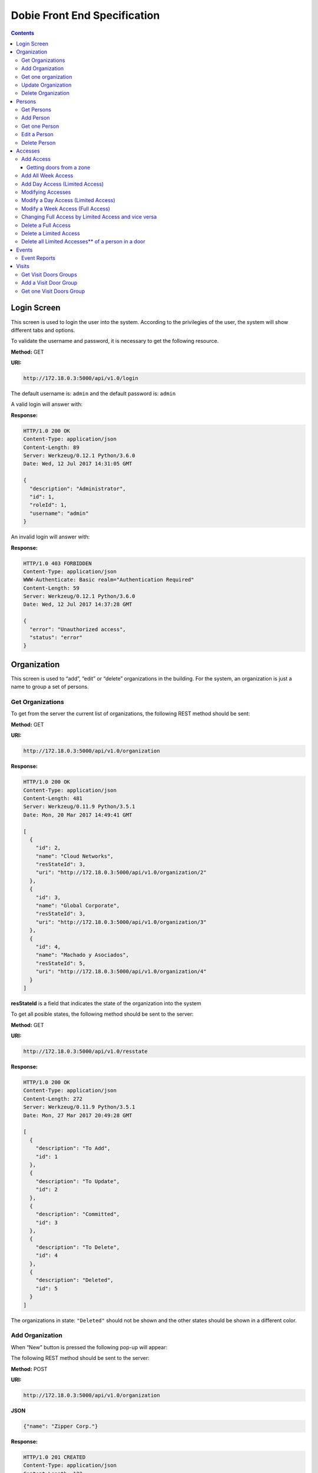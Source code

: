 Dobie Front End Specification
=============================

.. contents::

Login Screen
------------

This screen is used to login the user into the system. According to the privilegies of the user,
the system will show different tabs and options.

.. image:: images_front_end_specs/login.png

To validate the username and password, it is necessary to get the following resource.

**Method:** GET

**URI:**

.. code-block::

  http://172.18.0.3:5000/api/v1.0/login

The default username is: ``admin`` and the default password is: ``admin``

A valid login will answer with:

**Response:**

.. code-block::

  HTTP/1.0 200 OK
  Content-Type: application/json
  Content-Length: 89
  Server: Werkzeug/0.12.1 Python/3.6.0
  Date: Wed, 12 Jul 2017 14:31:05 GMT
  
  {
    "description": "Administrator", 
    "id": 1, 
    "roleId": 1, 
    "username": "admin"
  }



An invalid login will answer with:

**Response:**

.. code-block::

  HTTP/1.0 403 FORBIDDEN
  Content-Type: application/json
  WWW-Authenticate: Basic realm="Authentication Required"
  Content-Length: 59
  Server: Werkzeug/0.12.1 Python/3.6.0
  Date: Wed, 12 Jul 2017 14:37:28 GMT
  
  {
    "error": "Unauthorized access", 
    "status": "error"
  }

  

Organization
------------

This screen is used to “add”, “edit” or “delete” organizations in the building.
For the system, an organization is just a name to group a set of persons.

.. image:: images_front_end_specs/organization.png

Get Organizations
~~~~~~~~~~~~~~~~~

To get from the server the current list of organizations, the following REST method should be sent:

**Method:** GET

**URI:**

.. code-block::

  http://172.18.0.3:5000/api/v1.0/organization

**Response:**

.. code-block::

  HTTP/1.0 200 OK
  Content-Type: application/json
  Content-Length: 481
  Server: Werkzeug/0.11.9 Python/3.5.1
  Date: Mon, 20 Mar 2017 14:49:41 GMT

  [
    {
      "id": 2, 
      "name": "Cloud Networks", 
      "resStateId": 3, 
      "uri": "http://172.18.0.3:5000/api/v1.0/organization/2"
    }, 
    {
      "id": 3, 
      "name": "Global Corporate", 
      "resStateId": 3, 
      "uri": "http://172.18.0.3:5000/api/v1.0/organization/3"
    }, 
    {
      "id": 4, 
      "name": "Machado y Asociados", 
      "resStateId": 5, 
      "uri": "http://172.18.0.3:5000/api/v1.0/organization/4"
    }
  ]

  
**resStateId** is a field that indicates the state of the organization into the system

To get all posible states, the following method should be sent to the server:

**Method:** GET

**URI:**

.. code-block::

  http://172.18.0.3:5000/api/v1.0/resstate
  
**Response:**

.. code-block::

  HTTP/1.0 200 OK
  Content-Type: application/json
  Content-Length: 272
  Server: Werkzeug/0.11.9 Python/3.5.1
  Date: Mon, 27 Mar 2017 20:49:28 GMT
  
  [
    {
      "description": "To Add", 
      "id": 1
    }, 
    {
      "description": "To Update", 
      "id": 2
    }, 
    {
      "description": "Committed", 
      "id": 3
    }, 
    {
      "description": "To Delete", 
      "id": 4
    }, 
    {
      "description": "Deleted", 
      "id": 5
    }
  ]

The organizations in state: ``"Deleted"`` should not be shown and the other states should be shown in a different color.


Add Organization
~~~~~~~~~~~~~~~~

When “New” button is pressed the following pop-up will appear:

.. image:: images_front_end_specs/add_organization.png

The following REST method should be sent to the server:

**Method:** POST

**URI:**

.. code-block::

  http://172.18.0.3:5000/api/v1.0/organization
  
**JSON**

.. code-block::

  {"name": "Zipper Corp."}

**Response:**

.. code-block::

  HTTP/1.0 201 CREATED
  Content-Type: application/json
  Content-Length: 133
  Server: Werkzeug/0.11.9 Python/3.5.1
  Date: Tue, 07 Mar 2017 19:52:06 GMT
  
  {
    "code": 201, 
    "message": "Organization added", 
    "status": "OK", 
    "uri": "http://172.18.0.3:5000/api/v1.0/organization/5"
  }
  


Get one organization
~~~~~~~~~~~~~~~~~~~~~

**Method:** GET

**URI:**

.. code-block::

  http://172.18.0.3:5000/api/v1.0/organization/2
  

**Response:**

.. code-block::

  HTTP/1.0 200 OK
  Content-Type: application/json
  Content-Length: 122
  Server: Werkzeug/0.12.2 Python/3.6.2
  Date: Thu, 26 Oct 2017 15:06:01 GMT
  
  {
    "id": 2, 
    "name": "Rufato Corporation", 
    "resStateId": 3, 
    "uri": "http://172.18.0.3:5000/api/v1.0/organization/2"
  }


Update Organization
~~~~~~~~~~~~~~~~~~~

When “Edit” button is pressed the following window will appear:

.. image:: images_front_end_specs/upd_organization.png

The following REST method should be sent to the server:

**Method:** PUT

**URI:**

.. code-block::

  http://172.18.0.3:5000/api/v1.0/organization/5
  
  
**JSON**

.. code-block::

  {"name": "Sipper Corporation"}
  

**Response:**

.. code-block::


  HTTP/1.0 200 OK
  Content-Type: application/json
  Content-Length: 59
  Server: Werkzeug/0.12.1 Python/3.6.0
  Date: Mon, 24 Jul 2017 19:51:48 GMT

  {
    "message": "Organization updated", 
    "status": "OK"
  }


  
Delete Organization
~~~~~~~~~~~~~~~~~~~

When “Delete” button is pressed the following pop-up will appear:

.. image:: images_front_end_specs/del_organization.png

The following REST method should be sent to the server:

**Method:** DELETE

**URI:**

.. code-block::

  http://172.18.0.3:5000/api/v1.0/organization/5
  
**Response:**

.. code-block::

  HTTP/1.0 200 OK
  Content-Type: application/json
  Content-Length: 59
  Server: Werkzeug/0.11.9 Python/3.5.1
  Date: Tue, 07 Mar 2017 20:02:33 GMT
  
  {
    "message": "Organization deleted", 
    "status": "OK"
  }




Persons
-------

This screen is used to “add”, “edit” or “delete” persons. For any of this actions,
an organizations should be selected first.

.. image:: images_front_end_specs/person.png

To get from server the current list of organizations, see `Get Organizations`_ section.

Get Persons
~~~~~~~~~~~

To get from server the current list of persons in each organization, the following REST method should be sent:

**Method:** GET

**URI:**

.. code-block::

  http://172.18.0.3:5000/api/v1.0/organization/2/person
  
  
**Response:**

.. code-block::
  
  
  HTTP/1.0 200 OK
  Content-Type: application/json
  Content-Length: 877
  Server: Werkzeug/0.12.1 Python/3.6.0
  Date: Mon, 24 Jul 2017 19:24:08 GMT
  
  [
    {
      "cardNumber": 4300737, 
      "id": 1, 
      "identNumber": "28063146", 
      "name": "Jorge Kleinerman", 
      "resStateId": 3, 
      "uri": "http://172.18.0.3:5000/api/v1.0/person/1", 
      "visitedOrgId": null
    }, 
    {
      "cardNumber": 9038876, 
      "id": 3, 
      "identNumber": "22063146", 
      "name": "Carlos Gonzalez", 
      "resStateId": 3, 
      "uri": "http://172.18.0.3:5000/api/v1.0/person/3", 
      "visitedOrgId": null
    }, 
    {
      "cardNumber": 4994413, 
      "id": 5, 
      "identNumber": "2463146", 
      "name": "Ernesto Chlima", 
      "resStateId": 3, 
      "uri": "http://172.18.0.3:5000/api/v1.0/person/5", 
      "visitedOrgId": null
    }, 
    {
      "cardNumber": 4300757, 
      "id": 7, 
      "identNumber": "26063146", 
      "name": "Carlos Vazquez", 
      "resStateId": 5, 
      "uri": "http://172.18.0.3:5000/api/v1.0/person/7", 
      "visitedOrgId": null
    }
  ]

    
**resStateId** is a field that indicates the state of the person into the system

To get all posible state the following method should be sent to the server:

**Method:** GET

**URI:**

.. code-block::

  http://172.18.0.3:5000/api/v1.0/resstate
  
**Response:**

.. code-block::

  HTTP/1.0 200 OK
  Content-Type: application/json
  Content-Length: 272
  Server: Werkzeug/0.11.9 Python/3.5.1
  Date: Mon, 27 Mar 2017 20:49:28 GMT
  
  [
    {
      "description": "To Add", 
      "id": 1
    }, 
    {
      "description": "To Update", 
      "id": 2
    }, 
    {
      "description": "Committed", 
      "id": 3
    }, 
    {
      "description": "To Delete", 
      "id": 4
    }, 
    {
      "description": "Deleted", 
      "id": 5
    }
  ]

The persons in state: "Deleted" should not be shown and the other states should be shown in a different color. 

 
Add Person
~~~~~~~~~~

When “New” button is pressed the following pop-up will appear:

.. image:: images_front_end_specs/add_person.png

The following REST method should be sent to the server:

**Method:** POST

**URI:**

.. code-block::

  http://172.18.0.3:5000/api/v1.0/person

**JSON**

.. code-block::

  {"name": "Ruben Juearez", "identNumber": "27063146", "cardNumber": 5300768, "orgId": 3, "visitedOrgId": null}
  
  
**Response:**

.. code-block::

  HTTP/1.0 201 CREATED
  Content-Type: application/json
  Content-Length: 121
  Server: Werkzeug/0.12.1 Python/3.6.0
  Date: Thu, 13 Jul 2017 13:40:56 GMT

  {
    "code": 201, 
    "message": "Person added", 
    "status": "OK", 
    "uri": "http://172.18.0.3:5000/api/v1.0/person/9"
  }



If "cardNumber" or "identNumber" is in use, the following response will arrive:

**Response:**

.. code-block::

  HTTP/1.0 409 CONFLICT
  Content-Type: application/json
  Content-Length: 250
  Server: Werkzeug/0.12.1 Python/3.6.0
  Date: Thu, 13 Jul 2017 18:46:52 GMT
  
  {
    "code": 409, 
    "error": "The request could not be completed due to a conflict with the current state of the target resource", 
    "message": "Can't add this person. Card number or Identification number already exists.", 
    "status": "conflict"
  }



Get one Person
~~~~~~~~~~~~~~

**Method:** GET

**URI:**

.. code-block::

  http://172.18.0.3:5000/api/v1.0/person/2

 
**Response:**

.. code-block::

  HTTP/1.0 200 OK
  Content-Type: application/json
  Content-Length: 119
  Server: Werkzeug/0.12.2 Python/3.6.2
  Date: Thu, 26 Oct 2017 15:08:39 GMT
  
  {
    "cardNumber": 5326224, 
    "id": 2, 
    "name": "Carlos Alvarez", 
    "uri": "http://172.18.0.3:5000/api/v1.0/person/2"
  }



Edit a Person
~~~~~~~~~~~~~

When “Edit” button is pressed the following pop-up will appear:

.. image:: images_front_end_specs/upd_person.png

The following REST method should be sent to the server:

**Method:** PUT

**URI:**

.. code-block::

  http://172.18.0.3:5000/api/v1.0/person/7

**JSON**

.. code-block::

  {"name": "Lucas Suarez", "identNumber": "23063146", "cardNumber": 9136307, "orgId": 3, "visitedOrgId": null}
  
  
  
  
**Response:**

.. code-block::

  HTTP/1.0 200 OK
  Content-Type: application/json
  Content-Length: 53
  Server: Werkzeug/0.12.1 Python/3.6.0
  Date: Thu, 13 Jul 2017 18:57:29 GMT

  {
    "message": "Person updated.", 
    "status": "OK"
  }


If "cardNumber" or "identNumber" is in use, the following response will arrive:


**Response:**

.. code-block::

  HTTP/1.0 409 CONFLICT
  Content-Type: application/json
  Content-Length: 253
  Server: Werkzeug/0.12.1 Python/3.6.0
  Date: Thu, 13 Jul 2017 18:54:53 GMT
  
  {
    "code": 409, 
    "error": "The request could not be completed due to a conflict with the current state of the target resource", 
    "message": "Can't update this person. Card number or Identification number already exists.", 
    "status": "conflict"
  }



Delete Person
~~~~~~~~~~~~~

When “Delete” button is pressed a pop-up will appear asking if the user is sure of this operation.

The following REST method should be sent to the server:

**Method:** DELETE

**URI:**

.. code-block::

  http://172.18.0.3:5000/api/v1.0/person/7

If the person was deleted successfully, the server will answer with the following response:

**Response:**

.. code-block::

  Response:
  HTTP/1.0 200 OK
  Content-Type: application/json
  Content-Length: 53
  Server: Werkzeug/0.11.9 Python/3.5.1
  Date: Wed, 08 Mar 2017 15:12:55 GMT
  
  {
    "message": "Person deleted", 
    "status": "OK"
  }
  
If the person is not present in the system, the following message will be received:

**Response:**

.. code-block::
  
  HTTP/1.0 404 NOT FOUND
  Content-Type: application/json
  Content-Length: 107
  Server: Werkzeug/0.12.2 Python/3.6.0
  Date: Mon, 17 Jul 2017 00:09:43 GMT
  
  {
   "code": 404, 
    "error": "request not found", 
    "message": "Person not found", 
    "status": "error"
  }

A pop up should inform the success or unsuccess of the operation




Accesses
--------

In access section there are two screens. One of them lets view, add, modify and delete accesses selecting the person and seeing the accesses of this person with the name of the door and its corresponding zone.

.. image:: images_front_end_specs/access_per_pas.png

The second screen, lets view, add, modify and delete accesses selecting the door and seeing the accesses on this door
with the person name and its corresponding organization allowed to pass trough this door.

.. image:: images_front_end_specs/access_pas_per.png


For the first screen **(Person -> Door)**, the user should select the organization and the person which its accesses will be added, edited or removed.
In the right side of the screen, the accesses of the person will be shown with the description of the door, its corresponding zone and a checkbox wich will show if the access is for all days of weeks.
For this screen, to get all accesses of an specific person to show them in the right side the following method should be sent to the server:

**Method:** GET

**URI:**

.. code-block::

  http://172.18.0.3:5000/api/v1.0/person/6/access

**Response:**

.. code-block::

  HTTP/1.0 200 OK
  Content-Type: application/json
  Content-Length: 2390
  Server: Werkzeug/0.12.1 Python/3.6.0
  Date: Fri, 04 Aug 2017 19:30:25 GMT
  
  [
    {
      "allWeek": 1, 
      "endTime": "23:59:00", 
      "expireDate": "2018-12-12 00:00", 
      "iSide": 1, 
      "id": 21, 
      "oSide": 1, 
      "doorDescription": "Puerta 2", 
      "doorId": 2, 
      "resStateId": 1, 
      "startTime": "0:00:00", 
      "uri": "http://172.18.0.3:5000/api/v1.0/access/21", 
      "zoneName": "Ingreso Sur"
    }, 
    {
      "allWeek": 1, 
      "endTime": "23:59:00", 
      "expireDate": "2018-12-12 00:00", 
      "iSide": 1, 
      "id": 20, 
      "oSide": 1, 
      "doorDescription": "Barrera 5", 
      "doorId": 3, 
      "resStateId": 1, 
      "startTime": "0:00:00", 
      "uri": "http://172.18.0.3:5000/api/v1.0/access/20", 
      "zoneName": "Ingreso Sur"
    }, 
    {
      "allWeek": 1, 
      "endTime": "22:31:00", 
      "expireDate": "2018-11-12 00:00", 
      "iSide": 1, 
      "id": 3, 
      "oSide": 1, 
      "doorDescription": "Ba\u00f1o 3", 
      "doorId": 4, 
      "resStateId": 1, 
      "startTime": "1:01:00", 
      "uri": "http://172.18.0.3:5000/api/v1.0/access/3", 
      "zoneName": "Ingreso Sur"
    }, 
    {
      "allWeek": 1, 
      "endTime": "23:35:00", 
      "expireDate": "2019-09-09 00:00", 
      "iSide": 0, 
      "id": 7, 
      "oSide": 1, 
      "doorDescription": "Molinte 5", 
      "doorId": 5, 
      "resStateId": 2, 
      "startTime": "21:01:00", 
      "uri": "http://172.18.0.3:5000/api/v1.0/access/7", 
      "zoneName": "Ingreso Sur"
    }, 
    {
      "allWeek": 0, 
      "expireDate": "2019-09-09 00:00", 
      "id": 27, 
      "liAccesses": [
        {
          "endTime": "21:37:00", 
          "iSide": 1, 
          "id": 19, 
          "oSide": 1, 
          "resStateId": 1, 
          "startTime": "20:37:00", 
          "uri": "http://172.18.0.3:5000/api/v1.0/liaccess/19", 
          "weekDay": 4
        }, 
        {
          "endTime": "23:35:00", 
          "iSide": 0, 
          "id": 20, 
          "oSide": 1, 
          "resStateId": 2, 
          "startTime": "21:01:00", 
          "uri": "http://172.18.0.3:5000/api/v1.0/liaccess/20", 
          "weekDay": 2
        }, 
        {
          "endTime": "21:37:00", 
          "iSide": 1, 
          "id": 21, 
          "oSide": 1, 
          "resStateId": 1, 
          "startTime": "20:37:00", 
          "uri": "http://172.18.0.3:5000/api/v1.0/liaccess/21", 
          "weekDay": 3
        }
      ], 
      "doorDescription": "Ingreso 2", 
      "doorId": 6, 
      "resStateId": 3, 
      "uri": "http://172.18.0.3:5000/api/v1.0/access/27", 
      "zoneName": "Ingreso Sur"
    }
  ]
  
When the access has "allWeek" field set to 1, the check icon in "all week" column should be set.
When a the access has "allWeek" field set to 0, the check icon in "all week" column should not be set.
In the last case, the access will have a field called "liAccesses" which will have a list with all the accesses for each day of the week.



For the second screen **(Door -> Person)**, the user should select the zone and the door which its accesses will be added, edited or removed.
In the right side of the screen, the accesses of the door will be shown with the name of the person, its corresponding organization and a checkbox wich will shows if the access is for all days of weeks.
For this screen, to get all accesses of an specific door to show them in the right side the following method should be sent to the server:

**Method:** GET

**URI:**

.. code-block::

  http://172.18.0.3:5000/api/v1.0/door/4/access

**Response:**

.. code-block::

  HTTP/1.0 200 OK
  Content-Type: application/json
  Content-Length: 1248
  Server: Werkzeug/0.12.1 Python/3.6.0
  Date: Fri, 04 Aug 2017 20:20:34 GMT
  
  [
    {
      "allWeek": 1, 
      "endTime": "23:59:00", 
      "expireDate": "2018-12-12 00:00", 
      "iSide": 1, 
      "id": 1, 
      "oSide": 1, 
      "organizationName": "Kleinernet Corp.", 
      "personId": 1, 
      "personName": "Jorge Kleinerman", 
      "resStateId": 1, 
      "startTime": "0:00:00", 
      "uri": "http://172.18.0.3:5000/api/v1.0/access/1"
    }, 
    {
      "allWeek": 0, 
      "expireDate": "2016-01-02 00:00", 
      "id": 2, 
      "liAccesses": [
        {
          "endTime": "21:37:00", 
          "iSide": 1, 
          "id": 1, 
          "oSide": 1, 
          "resStateId": 1, 
          "startTime": "20:37:00", 
          "uri": "http://172.18.0.3:5000/api/v1.0/liaccess/1", 
          "weekDay": 2
        }
      ], 
      "organizationName": "Sipper Corporation", 
      "personId": 2, 
      "personName": "Ary Kleinerman", 
      "resStateId": 3, 
      "uri": "http://172.18.0.3:5000/api/v1.0/access/2"
    }, 
    {
      "allWeek": 1, 
      "endTime": "22:31:00", 
      "expireDate": "2018-11-12 00:00", 
      "iSide": 1, 
      "id": 3, 
      "oSide": 1, 
      "organizationName": "Sipper Corporation", 
      "personId": 6, 
      "personName": "Juan Alvarez", 
      "resStateId": 1, 
      "startTime": "1:01:00", 
      "uri": "http://172.18.0.3:5000/api/v1.0/access/3"
    }
  ]

  
When the access has "allWeek" field set to 1, the check icon in "all week" column should be set.
When a the access has "allWeek" field set to 0, the check icon in "all week" column should not be set.
In the last case, the access will have a field called "liAccesses" which will have a list with all the accesses for each day of the week.





Add Access
~~~~~~~~~~

For the first screen **(Person -> Door)**, before pressing **"add"** button an specific person or an entire organization should be selected and the following window will appear:

.. image:: images_front_end_specs/add_access_per_pas.png

In this window a **"Zone"** should be selected.
To get all the zones the following REST method should be sent to the server:

**Method:** GET

**URI:**

.. code-block::

  http://172.18.0.3:5000/api/v1.0/zone

 
**Response:**

.. code-block::

  HTTP/1.0 200 OK
  Content-Type: application/json
  Content-Length: 184
  Server: Werkzeug/0.12.1 Python/3.6.0
  Date: Fri, 21 Jul 2017 20:46:51 GMT
  
  [
    {
      "name": "Ingreso Sur", 
      "uri": "http://172.18.0.3:5000/api/v1.0/zone/1"
    }, 
    {
      "name": "Ingreso Norte", 
      "uri": "http://172.18.0.3:5000/api/v1.0/zone/2"
    }
  ]


Getting doors from a zone
++++++++++++++++++++++++++++

To get all doors from a zone, the following REST method should be sent to the server:

**URI:**

.. code-block::


  http://172.18.0.3:5000/api/v1.0/zone/1/door

 
**Response:**

.. code-block::

  HTTP/1.0 200 OK
  Content-Type: application/json
  Content-Length: 1432
  Server: Werkzeug/0.12.1 Python/3.6.0
  Date: Mon, 24 Jul 2017 15:06:13 GMT
  
  [
    {
      "alrmTime": 10, 
      "bzzrTime": 3, 
      "controllerId": 2, 
      "description": "Molinete 1", 
      "id": 1, 
      "doorNum": 1, 
      "rlseTime": 7, 
      "resStateId": 1, 
      "uri": "http://172.18.0.3:5000/api/v1.0/door/1"
    }, 
    {
      "alrmTime": 10, 
      "bzzrTime": 3, 
      "controllerId": 2, 
      "description": "Puerta 2", 
      "id": 2, 
      "doorNum": 2, 
      "rlseTime": 7, 
      "resStateId": 1, 
      "uri": "http://172.18.0.3:5000/api/v1.0/door/2"
    }, 
    {
      "alrmTime": 10, 
      "bzzrTime": 3, 
      "controllerId": 2, 
      "description": "Barrera 5", 
      "id": 3, 
      "doorNum": 3, 
      "rlseTime": 7, 
      "resStateId": 1, 
      "uri": "http://172.18.0.3:5000/api/v1.0/door/3"
    }, 
    {
      "alrmTime": 10, 
      "bzzrTime": 3, 
      "controllerId": 1, 
      "description": "Ba\u00f1o 3", 
      "id": 4, 
      "doorNum": 1, 
      "rlseTime": 7, 
      "resStateId": 1, 
      "uri": "http://172.18.0.3:5000/api/v1.0/door/4"
    }, 
    {
      "alrmTime": 10, 
      "bzzrTime": 3, 
      "controllerId": 1, 
      "description": "Molinte 5", 
      "id": 5, 
      "doorNum": 2, 
      "rlseTime": 7, 
      "resStateId": 1, 
      "uri": "http://172.18.0.3:5000/api/v1.0/door/5"
    }, 
    {
      "alrmTime": 10, 
      "bzzrTime": 3, 
      "controllerId": 1, 
      "description": "Ingreso 2", 
      "id": 6, 
      "doorNum": 3, 
      "rlseTime": 7, 
      "resStateId": 1, 
      "uri": "http://172.18.0.3:5000/api/v1.0/door/6"
    }
  ]



For the second screen **(Door -> Person)**, before pressing **"add"** button an specific door or an entire zone should be selected and the following window will appear:

.. image:: images_front_end_specs/add_access_pas_per.png

In this window an **"Organization"** should be selected.
To get all the organizations the following REST method should be sent to the server:

**Method:** GET

**URI:**

.. code-block::

  http://172.18.0.3:5000/api/v1.0/organization

 
**Response:**

.. code-block::

  HTTP/1.0 200 OK
  Content-Type: application/json
  Content-Length: 414
  Server: Werkzeug/0.12.1 Python/3.6.0
  Date: Fri, 04 Aug 2017 20:03:28 GMT
  
  [
    {
      "id": 2, 
      "name": "Building Networks", 
      "resStateId": 3, 
      "uri": "http://172.18.0.3:5000/api/v1.0/organization/2"
    }, 
    {
      "id": 3, 
      "name": "Sipper Corporation", 
      "resStateId": 3, 
      "uri": "http://172.18.0.3:5000/api/v1.0/organization/3"
    }, 
    {
      "id": 4, 
      "name": "Movistel", 
      "resStateId": 5, 
      "uri": "http://172.18.0.3:5000/api/v1.0/organization/4"
    }
  ]


To get all persons from an organization, the following REST method should be sent to the server:

**URI:**

.. code-block::


  http://172.18.0.3:5000/api/v1.0/organization/2/person

 
**Response:**

.. code-block::

  HTTP/1.0 200 OK
  Content-Type: application/json
  Content-Length: 877
  Server: Werkzeug/0.12.1 Python/3.6.0
  Date: Fri, 04 Aug 2017 20:05:41 GMT
  
  [
    {
      "cardNumber": 4300737, 
      "id": 1, 
      "identNumber": "28063146", 
      "name": "Jorge Kleinerman", 
      "resStateId": 3, 
      "uri": "http://172.18.0.3:5000/api/v1.0/person/1", 
      "visitedOrgId": null
    }, 
    {
      "cardNumber": 9038876, 
      "id": 3, 
      "identNumber": "22063146", 
      "name": "Maria Bedolla", 
      "resStateId": 3, 
      "uri": "http://172.18.0.3:5000/api/v1.0/person/3", 
      "visitedOrgId": null
    }, 
    {
      "cardNumber": 4994413, 
      "id": 5, 
      "identNumber": "2463146", 
      "name": "Paola Trujillo", 
      "resStateId": 3, 
      "uri": "http://172.18.0.3:5000/api/v1.0/person/5", 
      "visitedOrgId": null
    }, 
    {
      "cardNumber": 4300757, 
      "id": 7, 
      "identNumber": "26063146", 
      "name": "Carlos Vazquez", 
      "resStateId": 5, 
      "uri": "http://172.18.0.3:5000/api/v1.0/person/7", 
      "visitedOrgId": null
    }
  ]



Knowing the door id and person id, it is possible to create the new **"All Week"** access or a **"Day"** access sending the following POST method to the server:

Add All Week Access
~~~~~~~~~~~~~~~~~~~

**Method:** POST

**URI:**

.. code-block::

  http://172.18.0.3:5000/api/v1.0/access


**JSON**

.. code-block::

  {"doorId": 4, "personId": 6, "iSide": 1, "oSide": 1, "startTime": "01:01", "endTime": "22:31", "expireDate": "2018-11-12"}
 
  
**Response:**

.. code-block::

  HTTP/1.0 201 CREATED
  Content-Type: application/json
  Content-Length: 121
  Server: Werkzeug/0.12.1 Python/3.6.0
  Date: Mon, 24 Jul 2017 20:09:18 GMT
  
  {
    "code": 201, 
    "message": "Access added", 
    "status": "OK", 
    "uri": "http://172.18.0.3:5000/api/v1.0/access/3"
  }



Add Day Access (Limited Access)
~~~~~~~~~~~~~~~~~~~~~~~~~~~~~~~

**Method:** POST

**URI:**

.. code-block::

  http://172.18.0.3:5000/api/v1.0/liaccess


**JSON**

.. code-block::

  {"doorId": 6, "personId": 7, "weekDay": 4, "iSide": 1, "oSide": 1, "startTime": "20:37", "endTime": "21:37", "expireDate": "2016-01-02"}
 
  
**Response:**

.. code-block::

  HTTP/1.0 201 CREATED
  Content-Type: application/json
  Content-Length: 124
  Server: Werkzeug/0.12.1 Python/3.6.0
  Date: Mon, 24 Jul 2017 20:17:48 GMT
  
  {
    "code": 201, 
    "message": "Access added", 
    "status": "OK", 
    "uri": "http://172.18.0.3:5000/api/v1.0/liaccess/17"
  }


For the first screen **(Person -> Door)**, if all the doors of a zone is selected, an "access" or the necessary "limited access" should be sent to the server for each door of the zone.
If an entire organization is selected, all the above should be repeated for each person of the organization. 

For the second screen **(Door -> Person)**, if all the persons of an organization is selected, an "access" or the necessary "limited access" should be sent to the server for each person of the organization.
If an entire zone is selected, all the above should be repeated for each door of the zone. 

An entire organization can be selected and an entire zone too.


Modifying Accesses
~~~~~~~~~~~~~~~~~~~

To edit and modify an access, an access should be selected. This can be done using the first access screen (Person -> Door) or the second screen (Door -> Person). When an access is selected and "edit" button is pressed the following  window should appear.

.. image:: images_front_end_specs/upd_access.png

All the information of the access shown in the above window should be retrieved with the ID of the access, sending a GET metod.

**Method:** GET

**URI:**

.. code-block::

  http://172.18.0.5:5000/api/v1.0/access/2

**Response:**

.. code-block::

  HTTP/1.0 200 OK
  Content-Type: application/json
  Content-Length: 798
  Server: Werkzeug/0.13 Python/3.6.2
  Date: Mon, 18 Dec 2017 14:26:03 GMT
  
  {
    "allWeek": 0, 
    "doorId": 4, 
    "doorName": "Ba\u00f1o 3", 
    "expireDate": "2016-01-02 00:00", 
    "id": 2, 
    "liAccesses": [
      {
        "endTime": "21:37:00", 
        "iSide": 1, 
        "id": 1, 
        "oSide": 1, 
        "resStateId": 1, 
        "startTime": "20:37:00", 
        "uri": "http://172.18.0.5:5000/api/v1.0/liaccess/1", 
        "weekDay": 2
      }, 
      {
        "endTime": "21:37:00", 
        "iSide": 1, 
        "id": 11, 
        "oSide": 1, 
        "resStateId": 1, 
        "startTime": "20:37:00", 
        "uri": "http://172.18.0.5:5000/api/v1.0/liaccess/11", 
        "weekDay": 7
      }
    ], 
    "organizationName": "Larriquin Corp.", 
    "personId": 2, 
    "personName": "Carlos Sanchez", 
    "resStateId": 3, 
    "uri": "http://172.18.0.5:5000/api/v1.0/access/2", 
    "zoneName": "Ingreso Sur"
  }


The above response is a Limited Access with two days of a week. An example of a response with full access could be:

.. code-block::

  HTTP/1.0 200 OK
  Content-Type: application/json
  Content-Length: 398
  Server: Werkzeug/0.13 Python/3.6.2
  Date: Mon, 18 Dec 2017 15:05:32 GMT
  
  {
    "allWeek": 1, 
    "doorId": 6, 
    "doorName": "Ingreso 2", 
    "endTime": "23:59:00", 
    "expireDate": "2018-12-12 00:00", 
    "iSide": 1, 
    "id": 9, 
    "oSide": 1, 
    "organizationName": "Building Networks", 
    "personId": 3, 
    "personName": "Manuel Bobadilla", 
    "resStateId": 1, 
    "startTime": "0:00:00", 
    "uri": "http://172.18.0.5:5000/api/v1.0/access/9", 
    "zoneName": "Ingreso Sur"
  }


Modify a Day Access (Limited Access)
~~~~~~~~~~~~~~~~~~~~~~~~~~~~~~~~~~~~

To modify a Day Access (Limited Access) the following PUT method should be send to the server:


**Method:** PUT

**URI:**

.. code-block::

  http://172.18.0.3:5000/api/v1.0/liaccess/20


**JSON**

.. code-block::

  {"weekDay": 2, "iSide": 0, "oSide": 1, "startTime": "21:01:00", "endTime": "23:35:00", "expireDate": "2019-09-09 00:00"}

    
**Response:**

.. code-block::

  HTTP/1.0 200 OK
  Content-Type: application/json
  Content-Length: 61
  Server: Werkzeug/0.12.1 Python/3.6.0
  Date: Thu, 27 Jul 2017 15:03:19 GMT
  
  {
    "message": "Limited Access updated", 
    "status": "OK"
  }

Modify a "Day Accesses" of a person could imply add a new "Limited Access",  when adding a new day of access for the person, or delete a "Limited Access", when removing a day of access for the person


Modify a Week Access (Full Access)
~~~~~~~~~~~~~~~~~~~~~~~~~~~~~~~~~~

To modify a Week Access (Full Access) the following PUT method should be sent to the server:


**Method:** PUT

**URI:**

.. code-block::

  http://172.18.0.3:5000/api/v1.0/access/7 


**JSON**

.. code-block::

  {"iSide": 0, "oSide": 1, "startTime": "21:01:00", "endTime": "23:35:00", "expireDate": "2019-09-09 00:00"}


**Response:**

.. code-block::

  HTTP/1.0 200 OK
  Content-Type: application/json
  Content-Length: 53
  Server: Werkzeug/0.12.1 Python/3.6.0
  Date: Thu, 27 Jul 2017 18:28:08 GMT
  
  {
    "message": "Access updated", 
    "status": "OK"
  }



Changing Full Access by Limited Access and vice versa
~~~~~~~~~~~~~~~~~~~~~~~~~~~~~~~~~~~~~~~~~~~~~~~~~~~~~


If a person has a "Limited Access" on a door and the user modifies it giving a "Full Access", a POST method with the "Full Access" should be sent to the server. This will automatically remove all the "Limited Accesses" who this person had on this door.

In the same way, if the person had a "Full Access" and the user modifies it giving a "Limited Access", a POST method with "Limited Access" should be sent to the server and this will automatically remove the previous "Full Access" 


Delete a Full Access
~~~~~~~~~~~~~~~~~~~~

To delete a Full Access, a DELETE method should be sent to the server:

**Method:** DELETE

**URI:**

.. code-block::

  http://172.18.0.3:5000/api/v1.0/access/7


**Response:**

.. code-block::

  HTTP/1.0 200 OK
  Content-Type: application/json
  Content-Length: 53
  Server: Werkzeug/0.13 Python/3.6.2
  Date: Tue, 19 Dec 2017 23:46:05 GMT
  
  {
    "message": "Access deleted", 
    "status": "OK"
  }



Delete a Limited Access
~~~~~~~~~~~~~~~~~~~~~~~

To delete a "Limited Access" (when removing a day of access of a person) a DELETE method should be sent to the server:

**Method:** DELETE

**URI:**

.. code-block::

  http://172.18.0.3:5000/api/v1.0/liaccess/11

**Response:**

.. code-block::

  HTTP/1.0 200 OK
  Content-Type: application/json
  Content-Length: 53
  Server: Werkzeug/0.13 Python/3.6.2
  Date: Tue, 19 Dec 2017 23:46:05 GMT
  
  {
    "message": "Access deleted", 
    "status": "OK"
  }


Delete all Limited Accesses** of a person in a door
~~~~~~~~~~~~~~~~~~~~~~~~~~~~~~~~~~~~~~~~~~~~~~~~~~~


To delete all Limited Accesses of a person in a door, it should be done in the same way a Full Access is deleted pointing to the corresponding ID.

**Method:** DELETE

**URI:**

.. code-block::

  http://172.18.0.3:5000/api/v1.0/access/2


**Response:**

.. code-block::

  HTTP/1.0 200 OK
  Content-Type: application/json
  Content-Length: 53
  Server: Werkzeug/0.13 Python/3.6.2
  Date: Tue, 19 Dec 2017 23:46:05 GMT
  
  {
    "message": "Access deleted", 
    "status": "OK"
  }


Events
------

In event section, there are two screens. One of them lets view the events in real time. The second one, lets search historical events saved.

In the second screen screen organization, person, zone, door, direction, start date and time and end date and time can be selected to retrieve events.

.. image:: images_front_end_specs/events_searcher.png

If an organization is selected, the person combobox should show all the persons of this organization and one of them should be selected by the user.
To get from server the current list of persons of an organization, see `Get Persons`_ section.

The following REST method should be sent to the server.

**Method:** GET

**URI:**

.. code-block::

  http://172.18.0.3:5000/api/v1.0/events?personId=3&startDateTime=2017-08-16+20:21&endDateTime=2017-10-16+20:27&startEvt=1&evtsQtty=10

``startEvt`` variable should be the first event that the server will return.

``evtsQtty`` variable should be the quantity of events returned from server starting from ``startEvt``

  
If all the events from an entire organization is need, an organization should be selected in the organization combobox and the word "ALL" in the person combobox too. The following REST method shoud be sent to the server:

**Method:** GET

**URI:**

.. code-block::

  http://172.18.0.3:5000/api/v1.0/events?orgId=3&startDateTime=2017-08-16+20:21&endDateTime=2017-10-16+20:27&side=1&startEvt=1&evtsQtty=10


If the word "ALL" in organization combobox is selected, events from all organizations will be retrieved. Also events corresponding to "UNKNOWN" persons will be retrieved in this way. They are events corresponding to persons opening the doors with buttons, doors forced or doors left opened.


**Method:** GET

**URI:**

.. code-block::

  http://172.18.0.3:5000/api/v1.0/events?startDateTime=2017-08-16+20:21&endDateTime=2017-10-16+20:27&side=1&startEvt=1&evtsQtty=10
  
  

If a zone is selected, the door combobox should show all the doors of this zone and one of them should be slected by the user.
To get from server the current list of doors of a zone, see `Getting doors from a zone`_ section.

The following REST method should be sent to the server.

**Method:** GET

**URI:**

.. code-block::

  http://172.18.0.3:5000/api/v1.0/events?doorId=2&startDateTime=2017-08-16+20:21&endDateTime=2017-10-16+20:27&side=1&startEvt=1&evtsQtty=10



If all the events from an entire zone is need, a zone should be selected in the zone combobox and the word "ALL" in the door combobox too. The following REST method shoud be sent to the server:

**Method:** GET

**URI:**

.. code-block::

  http://172.18.0.3:5000/api/v1.0/events?zoneId=1&startDateTime=2017-08-16+20:21&endDateTime=2017-10-16+20:27&side=1&startEvt=1&evtsQtty=10

If events corresponding to incomings are need, ``side`` variable should be ``1``.

**Method:** GET

**URI:**

.. code-block::

  http://172.18.0.3:5000/api/v1.0/events?zoneId=1&startDateTime=2017-08-16+20:21&endDateTime=2017-10-16+20:27&side=1&startEvt=1&evtsQtty=10

If events corresponding to outgoings are need, ``side`` variable should be ``0``.

**Method:** GET

**URI:**

.. code-block::

  http://172.18.0.3:5000/api/v1.0/events?zoneId=1&startDateTime=2017-08-16+20:21&endDateTime=2017-10-16+20:27&side=0&startEvt=1&evtsQtty=10

If events corresponding to incomings and outgoings at the same time are need, the ``side`` variable should be removed from the URI.

**Method:** GET

**URI:**

.. code-block::

  http://172.18.0.3:5000/api/v1.0/events?startDateTime=2017-08-16+20:21&endDateTime=2017-10-16+20:27&startEvt=1&evtsQtty=10
  
As can be noticed, if a variable is removed from the URI, the server will return all the events which this variable could filter. The only variables which couldn't be omitted are ``startDateTime``, ``endDateTime``, ``startEvt`` and ``evtsQtty``


Of course, all combinations would be possible:

.. code-block::

  http://172.18.0.3:5000/api/v1.0/events?orgId=3&doorId=2&startDateTime=2017-08-16+20:21&endDateTime=2017-10-16+20:27&side=1&startEvt=80&evtsQtty=10


An the tipical response would be:

**Response:**

.. code-block::
  
  
  HTTP/1.0 200 OK
  Content-Type: application/json
  Content-Length: 3709
  Server: Werkzeug/0.12.2 Python/3.6.2
  Date: Mon, 16 Oct 2017 20:46:26 GMT
  
  {
    "events": [
      {
        "allowed": 0, 
        "dateTime": "Thu, 12 Oct 2017 17:19:00 GMT", 
        "eventTypeId": 4, 
        "id": 1542, 
        "doorLockId": null, 
        "denialCauseId": null, 
        "orgName": null, 
        "personName": null, 
        "doorName": "Ingreso F66", 
        "side": null, 
        "zoneName": "Ingreso Oficina"
      }, 
      {
        "allowed": 1, 
        "dateTime": "Thu, 12 Oct 2017 17:19:00 GMT", 
        "eventTypeId": 1, 
        "id": 1543, 
        "doorLockId": 1, 
        "denialCauseId": null, 
        "orgName": "Datacenter Capitalinas", 
        "personName": "Jorge Kleinerman", 
        "doorName": "Ingreso F66", 
        "side": 1, 
        "zoneName": "Ingreso Oficina"
      }, 
      {
        "allowed": 1, 
        "dateTime": "Thu, 12 Oct 2017 17:20:00 GMT", 
        "eventTypeId": 2, 
        "id": 1544, 
        "doorLockId": 3, 
        "denialCauseId": null, 
        "orgName": null, 
        "personName": null, 
        "doorName": "Ingreso F66", 
        "side": 0, 
        "zoneName": "Ingreso Oficina"
      }, 
      {
        "allowed": 0, 
        "dateTime": "Thu, 12 Oct 2017 17:21:00 GMT", 
        "eventTypeId": 3, 
        "id": 1545, 
        "doorLockId": null, 
        "denialCauseId": null, 
        "orgName": "null", 
        "personName": "null", 
        "doorName": "Ingreso F66", 
        "side": null, 
        "zoneName": "Ingreso Oficina"
      }, 
      {
        "allowed": 1, 
        "dateTime": "Thu, 12 Oct 2017 17:22:00 GMT", 
        "eventTypeId": 2, 
        "id": 1546, 
        "doorLockId": 3, 
        "denialCauseId": null, 
        "orgName": null, 
        "personName": null, 
        "doorName": "Ingreso F66", 
        "side": 0, 
        "zoneName": "Ingreso Oficina"
      }, 
      {
        "allowed": 1, 
        "dateTime": "Thu, 12 Oct 2017 17:56:00 GMT", 
        "eventTypeId": 2, 
        "id": 1547, 
        "doorLockId": 3, 
        "denialCauseId": null, 
        "orgName": null, 
        "personName": null, 
        "doorName": "Ingreso F66", 
        "side": 0, 
        "zoneName": "Ingreso Oficina"
      }, 
      {
        "allowed": 1, 
        "dateTime": "Thu, 12 Oct 2017 18:01:00 GMT", 
        "eventTypeId": 2, 
        "id": 1548, 
        "doorLockId": 3, 
        "denialCauseId": null, 
        "orgName": null, 
        "personName": null, 
        "doorName": "Ingreso F66", 
        "side": 0, 
        "zoneName": "Ingreso Oficina"
      }, 
      {
        "allowed": 1, 
        "dateTime": "Thu, 12 Oct 2017 18:01:00 GMT", 
        "eventTypeId": 1, 
        "id": 1549, 
        "doorLockId": 1, 
        "denialCauseId": null, 
        "orgName": "Datacenter Capitalinas", 
        "personName": "Jorge Kleinerman", 
        "doorName": "Ingreso F66", 
        "side": 1, 
        "zoneName": "Ingreso Oficina"
      }, 
      {
        "allowed": 1, 
        "dateTime": "Thu, 12 Oct 2017 18:02:00 GMT", 
        "eventTypeId": 1, 
        "id": 1550, 
        "doorLockId": 1, 
        "denialCauseId": null, 
        "orgName": "Datacenter Capitalinas", 
        "personName": "Jorge Kleinerman", 
        "doorName": "Ingreso F65", 
        "side": 1, 
        "zoneName": "Ingreso Oficina"
      }, 
      {
        "allowed": 1, 
        "dateTime": "Thu, 12 Oct 2017 18:02:00 GMT", 
        "eventTypeId": 2, 
        "id": 1551, 
        "doorLockId": 3, 
        "denialCauseId": null, 
        "orgName": null, 
        "personName": null, 
        "doorName": "Ingreso F66", 
        "side": 0, 
        "zoneName": "Ingreso Oficina"
      }
    ], 
    "evtsQtty": 10, 
    "nextURL": "http://172.18.0.3:5000/api/v1.0/events?startDateTime=2017-08-16+20:21&endDateTime=2017-10-16+20:27&startEvt=1552&evtsQtty=10", 
    "prevURL": "http://172.18.0.3:5000/api/v1.0/events?startDateTime=2017-08-16+20:21&endDateTime=2017-10-16+20:27&startEvt=1532&evtsQtty=10", 
    "startEvt": 1542, 
    "totalEvtsCount": 1612
  }



A JSON object is returned with the following keys:

- ``events``: Is a list with al the events.
- ``evtsQtty``: Is the amount of events returned in this call starting
- ``startEvt``: The index of the first event returned.
- ``totalEvtsCount``: Total events in server.
- ``nextURL``: Is the URI of the next page.
- ``prevURL``: Is the URI of the previous page.

Each event has the following fields:

- ``id``: The ID of the event.
- ``eventTypeId``: ID of type of event.
- ``dateTime``: Date and time of the event.
- ``doorLockId``: ID of doorLock used. (Could be NULL when the access was not allowed)
- ``side``: 1 for incoming and 0 for outgoing. (Could be NULL when the access was not allowed)
- ``zoneName``: Name of the zone.
- ``doorName```: Name of the door.
- ``orgName``: Name of the organization that person belong to. (Could be NULL when person is UNKNOWN)
- ``personName``: Name of the person. (Could be NULL when person is UNKNOWN)
- ``denialCauseId``: When the access is not allowed, this is the ID of denialCause. (Could be NULL when the access was allowed)
- ``allowed``: If the access was allowed it will be ``1``, if not, it will ``0``.




To show **Event Types** descriptions with the ``eventTypeId`` received in the event, the following method should be sent to the server:

**Method:** GET

**URI:**

.. code-block::

  http://172.18.0.3:5000/api/v1.0/eventtype


**Response:**

.. code-block::

  HTTP/1.0 200 OK
  Content-Type: application/json
  Content-Length: 268
  Server: Werkzeug/0.12.1 Python/3.6.0
  Date: Thu, 12 Oct 2017 15:14:45 GMT
  
  [
    {
      "description": "Access with card", 
      "id": 1
    }, 
    {
      "description": "Access with button", 
      "id": 2
    }, 
    {
      "description": "The door remains opened", 
      "id": 3
    }, 
    {
      "description": "The door was forced", 
      "id": 4
    }
  ]


To show **DoorLocks** descriptions with the ``doorLockId`` received in the event, the following method should be sent to the server:

**Method:** GET

**URI:**

.. code-block::

  http://172.18.0.3:5000/api/v1.0/doorlock


**Response:**

.. code-block::

  HTTP/1.0 200 OK
  Content-Type: application/json
  Content-Length: 175
  Server: Werkzeug/0.12.1 Python/3.6.0
  Date: Thu, 12 Oct 2017 15:33:48 GMT
  
  [
    {
      "description": "Card Reader", 
      "id": 1
    }, 
    {
      "description": "Fingerprint Reader", 
      "id": 2
    }, 
    {
      "description": "Button", 
      "id": 3
    }
  ]



To show **Denial Causes** descriptions with the ``denialCauseId`` received in the event, the following method should be sent to the server:

**Method:** GET

**URI:**

.. code-block::

  http://172.18.0.3:5000/api/v1.0/denialcause


**Response:**

.. code-block::

  HTTP/1.0 200 OK
  Content-Type: application/json
  Content-Length: 172
  Server: Werkzeug/0.12.1 Python/3.6.0
  Date: Thu, 12 Oct 2017 17:46:47 GMT
  
  [
    {
      "description": "No access", 
      "id": 1
    }, 
    {
      "description": "Expired card", 
      "id": 2
    }, 
    {
      "description": "Out of time", 
      "id": 3
    }
  ]


Event Reports
~~~~~~~~~~~~~

When all the filters are applied and search button is pressed a pop up window will appear with the report:

.. image:: images_front_end_specs/events_report.png


Visits
------

The visits will be allowed to enter the building through some group of doors depending the organization to be visited.
With the following screen, the user can view, create, edit or delete visit doors groups.

.. image:: images_front_end_specs/visit_doors_group.png


Get Visit Doors Groups
~~~~~~~~~~~~~~~~~~~~~~

To get from the server the current list of Visit Doors Group, the following REST method should be sent:

**Method:** GET

**URI:**

.. code-block::

  http://172.18.0.3:5000/api/v1.0/visitdoorsgroup

**Response:**

.. code-block::

  HTTP/1.0 200 OK
  Content-Type: application/json
  Content-Length: 220
  Server: Werkzeug/0.13 Python/3.6.2
  Date: Tue, 26 Dec 2017 20:04:20 GMT
  
  [
    {
      "name": "Molinetes Torre A", 
      "uri": "http://172.18.0.4:5000/api/v1.0/visitdoorsgroup/1"
    }, 
    {
      "name": "Puertas Front Torre B", 
      "uri": "http://172.18.0.4:5000/api/v1.0/visitdoorsgroup/3"
    }
  ]



Add a Visit Door Group
~~~~~~~~~~~~~~~~~~~~~~~~~~

To add a new Visit Door Group, the **new** button should be pressed and a window to create the group should appear. 
First of all, a name should be assigned to it. This will be done sending a POST method.

**Method:** POST

**URI:**

.. code-block::

  http://172.18.0.3:5000/api/v1.0/visitdoorsgroup
  
**JSON**

.. code-block::

  {"name": "Puertas Front Torre A"}

**Response:**

.. code-block::

  **Method:** POST

**URI:**

.. code-block::

  http://172.18.0.3:5000/api/v1.0/organization
  
**JSON**

.. code-block::

  {"name": "Zipper Corp."}

**Response:**

.. code-block::

  HTTP/1.0 201 CREATED
  Content-Type: application/json
  Content-Length: 141
  Server: Werkzeug/0.13 Python/3.6.2
  Date: Tue, 26 Dec 2017 18:42:18 GMT
  
  {
    "code": 201, 
    "message": "Visit Doors Group added", 
    "status": "OK", 
    "uri": "http://172.18.0.4:5000/api/v1.0/visitdoorsgroup/3"
  }
  
 

Then, the user should select the doors he wants to assign to this Visit Door Group. To do this, a Zone should be selected and the corresponding door from the selected zone.

To get all the Zones see Get Zones
To get all the Doors from a Zone, see Get Doors

With the ID of the Visit Doors Group and the ID of the door, the following method should be sent to the server:

**Method:** PUT

**URI:**

.. code-block::

  http://172.18.0.4:5000/api/v1.0/visitdoorsgroup/3/door/4
  
  
**Response:**

.. code-block::

  HTTP/1.0 200 OK
  Content-Type: application/json
  Content-Length: 70
  Server: Werkzeug/0.13 Python/3.6.2
  Date: Tue, 26 Dec 2017 19:14:00 GMT
  
  {
    "message": "Door added to Visit Doors Group", 
    "status": "OK"
  }



Get one Visit Doors Group
~~~~~~~~~~~~~~~~~~~~~~~~~

**Method:** GET

**URI:**

.. code-block::

  http://172.18.0.4:5000/api/v1.0/visitdoorsgroup/3

 
**Response:**

.. code-block::

  HTTP/1.0 200 OK
  Content-Type: application/json
  Content-Length: 113
  Server: Werkzeug/0.13 Python/3.6.2
  Date: Tue, 26 Dec 2017 20:07:53 GMT
  
  {
    "id": 3, 
    "name": "Puertas Front Torre B", 
    "uri": "http://172.18.0.4:5000/api/v1.0/visitdoorsgroup/3"
  }


To get all the doors from a Visit Door Group the following method should be sent to the server:

**Method:** GET

**URI:**

.. code-block::

  http://172.18.0.4:5000/api/v1.0/visitdoorsgroup/1/door
  
  
**Response:**

.. code-block::


  HTTP/1.0 200 OK
  Content-Type: application/json
  Content-Length: 742
  Server: Werkzeug/0.13 Python/3.6.2
  Date: Tue, 26 Dec 2017 20:34:30 GMT
  
  [
    {
      "alrmTime": 10, 
      "bzzrTime": 3, 
      "controllerId": 2, 
      "doorNum": 1, 
      "id": 1, 
      "name": "Molinete 1", 
      "resStateId": 1, 
      "rlseTime": 7, 
      "uri": "http://172.18.0.4:5000/api/v1.0/door/1", 
      "zoneId": 1
    }, 
    {
      "alrmTime": 10, 
      "bzzrTime": 3, 
      "controllerId": 2, 
      "doorNum": 2, 
      "id": 2, 
      "name": "Puerta 2", 
      "resStateId": 1, 
      "rlseTime": 7, 
      "uri": "http://172.18.0.4:5000/api/v1.0/door/2", 
      "zoneId": 1
    }, 
    {
      "alrmTime": 10, 
      "bzzrTime": 3, 
      "controllerId": 1, 
      "doorNum": 1, 
      "id": 4, 
      "name": "Ba\u00f1o 3", 
      "resStateId": 1, 
      "rlseTime": 7, 
      "uri": "http://172.18.0.4:5000/api/v1.0/door/4", 
      "zoneId": 1
    }
  ]


